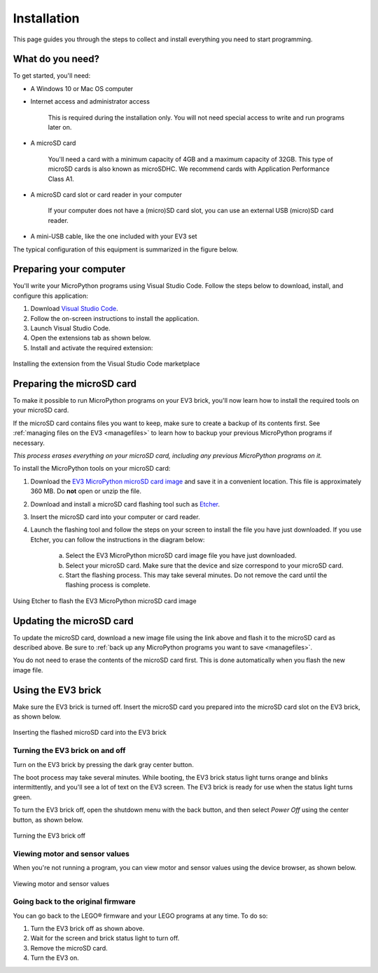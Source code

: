 Installation
===================

This page guides you through the steps to collect and install everything you need to start programming.

What do you need?
-----------------------------------------------------------

To get started, you'll need:

- A Windows 10 or Mac OS computer
- Internet access and administrator access

    This is required during the installation only. You will not need special access to write and run programs later on.

- A microSD card

    You'll need a card with a minimum capacity of 4GB and a maximum capacity of 32GB. This type of microSD cards is also known as microSDHC. We recommend cards with Application Performance Class A1.

- A microSD card slot or card reader in your computer

    If your computer does not have a (micro)SD card slot, you can use an external USB (micro)SD card reader.

- A mini-USB cable, like the one included with your EV3 set

The typical configuration of this equipment is summarized in the figure below.

.. figure:: images/overview.png
   :width: 90 %
   :alt: overview
   :align: center   

Preparing your computer
-----------------------------------------------------------

You'll write your MicroPython programs using Visual Studio Code. Follow the steps below to download, install, and configure this application:

1. Download `Visual Studio Code <https://code.visualstudio.com/Download>`_.
2. Follow the on-screen instructions to install the application.
3. Launch Visual Studio Code.
4. Open the extensions tab as shown below.
5. Install and activate the required extension:

.. figure:: images/store.png
    :alt: store
    :align: center
 
    Installing the extension from the Visual Studio Code marketplace

.. _prepsdcard:

Preparing the microSD card
-----------------------------------------------------------

To make it possible to run MicroPython programs on your EV3 brick, you'll now learn how to install the required tools on your microSD card.

If the microSD card contains files you want to keep, make sure to create a backup of its contents first. See :ref:`managing files on the EV3 <managefiles>` to learn how to backup your previous MicroPython programs if necessary.

*This process erases everything on your microSD card, including any previous MicroPython programs on it.*


To install the MicroPython tools on your microSD card:


1. Download the `EV3 MicroPython microSD card image <.>`_ and save it in a convenient location. This file is approximately 360 MB. Do **not** open or unzip the file.
2. Download and install a microSD card flashing tool such as `Etcher <https://www.balena.io/etcher/>`_.
3. Insert the microSD card into your computer or card reader.
4. Launch the flashing tool and follow the steps on your screen to install the file you have just downloaded. If you use Etcher, you can follow the instructions in the diagram below:

    a. Select the EV3 MicroPython microSD card image file you have just downloaded.
    b. Select your microSD card. Make sure that the device and size correspond to your microSD card.
    c. Start the flashing process. This may take several minutes. Do not remove the card until the flashing process is complete.

.. figure:: images/etcher.png
   :width: 85 %
   :alt: etcher
   :align: center

   Using Etcher to flash the EV3 MicroPython microSD card image

Updating the microSD card
-----------------------------------------------------------

To update the microSD card, download a new image file using the link above and flash it to the microSD card as described above. Be sure to :ref:`back up any MicroPython programs you want to save <managefiles>`.

You do not need to erase the contents of the microSD card first. This is done automatically when you flash the new image file.

Using the EV3 brick
-----------------------------------------------------------

Make sure the EV3 brick is turned off. Insert the microSD card you prepared into the microSD card slot on the EV3 brick, as shown below.

.. figure:: images/sd.png
   :width: 75 %
   :alt: sd
   :align: center

   Inserting the flashed microSD card into the EV3 brick


Turning the EV3 brick on and off
^^^^^^^^^^^^^^^^^^^^^^^^^^^^^^^^^^^^^^^^^^^^^^^^^^^^^^^^^^^

Turn on the EV3 brick by pressing the dark gray center button.

The boot process may take several minutes. While booting, the EV3 brick status light turns orange and blinks intermittently, and you'll see a lot of text on the EV3 screen. The EV3 brick is ready for use when the status light turns green.

To turn the EV3 brick off, open the shutdown menu with the back button, and then select *Power Off* using the center button, as shown below.

.. figure:: images/onoff.png
   :width: 65 %
   :alt: devicebrowser
   :align: center

   Turning the EV3 brick off

Viewing motor and sensor values
^^^^^^^^^^^^^^^^^^^^^^^^^^^^^^^^^^^^^^^^^^^^^^^^^^^^^^^^^^^

When you're not running a program, you can view motor and sensor values using the device browser, as shown below.

.. figure:: images/devicebrowser.png
   :width: 100 %
   :alt: devicebrowser
   :align: center

   Viewing motor and sensor values

Going back to the original firmware
^^^^^^^^^^^^^^^^^^^^^^^^^^^^^^^^^^^^^^^^^^^^^^^^^^^^^^^^^^^

You can go back to the LEGO® firmware and your LEGO programs at any time. To do so:

1. Turn the EV3 brick off as shown above.
2. Wait for the screen and brick status light to turn off.
3. Remove the microSD card.
4. Turn the EV3 on.
